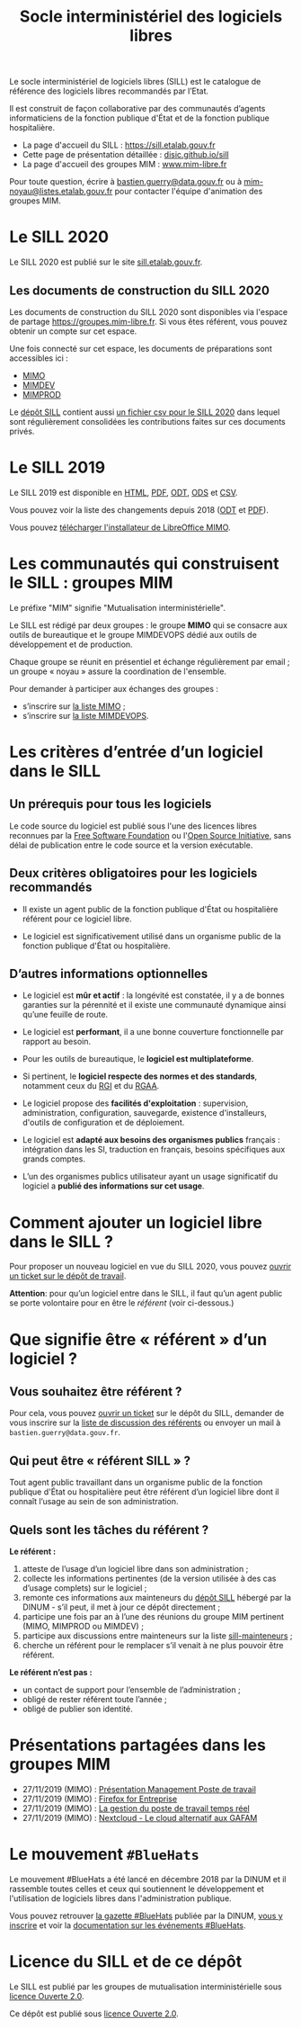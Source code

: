 #+title: Socle interministériel des logiciels libres
#+options: toc:1

Le socle interministériel de logiciels libres (SILL) est le catalogue
de référence des logiciels libres recommandés par l’Etat.

Il est construit de façon collaborative par des communautés d’agents
informaticiens de la fonction publique d'État et de la fonction
publique hospitalière.

- La page d'accueil du SILL : https://sill.etalab.gouv.fr
- Cette page de présentation détaillée : [[https://disic.github.io/sill/index.html][disic.github.io/sill]]
- La page d'accueil des groupes MIM : [[https://www.mim-libre.fr/][www.mim-libre.fr]]

Pour toute question, écrire à [[mailto:bastien.guerry@data.gouv.fr][bastien.guerry@data.gouv.fr]] ou à
[[mailto:mim-noyau@listes.etalab.gouv.fr][mim-noyau@listes.etalab.gouv.fr]] pour contacter l'équipe d'animation
des groupes MIM.

* Le SILL 2020

Le SILL 2020 est publié sur le site [[https://sill.etalab.gouv.fr][sill.etalab.gouv.fr]].

** Les documents de construction du SILL 2020

Les documents de construction du SILL 2020 sont disponibles via
l'espace de partage https://groupes.mim-libre.fr.  Si vous êtes
référent, vous pouvez obtenir un compte sur cet espace.

Une fois connecté sur cet espace, les documents de préparations sont
accessibles ici :

- [[https://cloud.mim-libre.fr/apps/files/?dir=/Partage%20MIM/MIMO/SILL&fileid=10858][MIMO]]
- [[https://calc.mim-libre.fr/MIMDEV/edit][MIMDEV]]
- [[https://calc.mim-libre.fr/MIMPROD/edit][MIMPROD]]

Le [[https://github.com/DISIC/sill/][dépôt SILL]] contient aussi [[https://github.com/DISIC/sill/blob/master/2020/sill-2020.csv][un fichier csv pour le SILL 2020]] dans
lequel sont régulièrement consolidées les contributions faites sur ces
documents privés.

* Le SILL 2019

Le SILL 2019 est disponible en [[file:2019/][HTML]], [[file:2019/sill-2019.pdf][PDF]], [[file:2019/sill-2019.odt][ODT]], [[file:2019/sill-2019.ods][ODS]] et [[file:2019/sill-2019.csv][CSV]].

Vous pouvez voir la liste des changements depuis 2018 ([[file:2019/sill-diff-2018-2019.odt][ODT]] et [[file:2019/sill-diff-2018-2019.pdf][PDF]]).

Vous pouvez [[ftp://eoleng.ac-dijon.fr/SILL2019/][télécharger l'installateur de LibreOffice MIMO]].

* Les communautés qui construisent le SILL : groupes MIM

Le préfixe "MIM" signifie "Mutualisation interministérielle".

Le SILL est rédigé par deux groupes : le groupe *MIMO* qui se consacre
aux outils de bureautique et le groupe MIMDEVOPS dédié aux outils de
développement et de production.

Chaque groupe se réunit en présentiel et échange régulièrement par
email ; un groupe « noyau » assure la coordination de l'ensemble.

Pour demander à participer aux échanges des groupes :

- s’inscrire sur [[https://listes.etalab.gouv.fr/listinfo/mimo][la liste MIMO]] ;
- s’inscrire sur [[https://listes.etalab.gouv.fr/listinfo/mim-devops][la liste MIMDEVOPS]].

* Les critères d’entrée d’un logiciel dans le SILL

** Un prérequis pour tous les logiciels

Le code source du logiciel est publié sous l'une des licences libres
reconnues par la [[https://www.gnu.org/licenses/license-list.fr.html][Free Software Foundation]] ou l'[[https://opensource.org/licenses][Open Source Initiative]],
sans délai de publication entre le code source et la version
exécutable.

** Deux critères obligatoires pour les logiciels recommandés

- Il existe un agent public de la fonction publique d'État ou
  hospitalière référent pour ce logiciel libre.

- Le logiciel est significativement utilisé dans un organisme public
  de la fonction publique d'État ou hospitalière.

** D’autres informations optionnelles

- Le logiciel est *mûr et actif* : la longévité est constatée, il y a de
  bonnes garanties sur la pérennité et il existe une communauté
  dynamique ainsi qu’une feuille de route.

- Le logiciel est *performant*, il a une bonne couverture fonctionnelle
  par rapport au besoin.

- Pour les outils de bureautique, le *logiciel est multiplateforme*.

- Si pertinent, le *logiciel respecte des normes et des standards*,
  notamment ceux du [[http://references.modernisation.gouv.fr/interoperabilite][RGI]] et du [[https://www.numerique.gouv.fr/publications/rgaa-accessibilite/][RGAA]].

- Le logiciel propose des *facilités d'exploitation* : supervision,
  administration, configuration, sauvegarde, existence d'installeurs,
  d'outils de configuration et de déploiement.

- Le logiciel est *adapté aux besoins des organismes publics* français :
  intégration dans les SI, traduction en français, besoins spécifiques
  aux grands comptes.

- L’un des organismes publics utilisateur ayant un usage significatif
  du logiciel a *publié des informations sur cet usage*.

* Comment ajouter un logiciel libre dans le SILL ?

Pour proposer un nouveau logiciel en vue du SILL 2020, vous pouvez
[[https://github.com/DISIC/sill/issues/new?assignees=bzg&labels=Soumission&template=ajout-logiciel.md&title=Nouveau+logiciel+%3A+][ouvrir un ticket sur le dépôt de travail]].

*Attention*: pour qu’un logiciel entre dans le SILL, il faut qu’un agent
public se porte volontaire pour en être le /référent/ (voir ci-dessous.)

* Que signifie être « référent » d’un logiciel ?

** Vous souhaitez être référent ?

Pour cela, vous pouvez [[https://github.com/DISIC/sill/issues/new/choose][ouvrir un ticket]] sur le dépôt du SILL, demander
de vous inscrire sur la [[https://listes.etalab.gouv.fr/listinfo/sill-mainteneurs][liste de discussion des référents]] ou envoyer
un mail à =bastien.guerry@data.gouv.fr=.

** Qui peut être « référent SILL » ?

Tout agent public travaillant dans un organisme public de la fonction
publique d'État ou hospitalière peut être référent d’un logiciel libre
dont il connaît l’usage au sein de son administration.

** Quels sont les tâches du référent ?

*Le référent :*

1. atteste de l’usage d’un logiciel libre dans son administration ;
2. collecte les informations pertinentes (de la version utilisée à des cas d’usage complets) sur le logiciel ;
3. remonte ces informations aux mainteneurs du [[https://github.com/disic/sill][dépôt SILL]] hébergé par la DINUM - s’il peut, il met à jour ce dépôt directement ;
4. participe une fois par an à l’une des réunions du groupe MIM pertinent (MIMO, MIMPROD ou MIMDEV) ;
5. participe aux discussions entre mainteneurs sur la liste [[https://listes.etalab.gouv.fr/listinfo/sill-mainteneurs][sill-mainteneurs]] ;
6. cherche un référent pour le remplacer s’il venait à ne plus pouvoir être référent.

*Le référent n’est pas :*

- un contact de support pour l’ensemble de l’administration ;
- obligé de rester référent toute l’année ;
- obligé de publier son identité.

* Présentations partagées dans les groupes MIM

- 27/11/2019 (MIMO) : [[https://speakerdeck.com/bluehats/presentation-management-poste-de-travail][Présentation Management Poste de travail]]
- 27/11/2019 (MIMO) : [[https://speakerdeck.com/bluehats/firefox-for-enterprise][Firefox for Entreprise]]
- 27/11/2019 (MIMO) : [[https://speakerdeck.com/bluehats/la-gestion-du-poste-de-travail-temps-reel][La gestion du poste de travail temps réel]]
- 27/11/2019 (MIMO) : [[https://speakerdeck.com/bluehats/nextcloud-le-cloud-alternatif-aux-gafam][Nextcloud - Le cloud alternatif aux GAFAM]]

* Le mouvement =#BlueHats=

Le mouvement #BlueHats a été lancé en décembre 2018 par la DINUM et il
rassemble toutes celles et ceux qui soutiennent le développement et
l'utilisation de logiciels libres dans l'administration publique.

Vous pouvez retrouver [[https://github.com/DISIC/gazette-bluehats][la gazette #BlueHats]] publiée par la DINUM, [[https://infolettres.etalab.gouv.fr/subscribe/bluehats@mail.etalab.studio][vous
y inscrire]] et voir la [[https://github.com/DISIC/evenements-bluehats][documentation sur les événements #BlueHats]].

* Licence du SILL et de ce dépôt

Le SILL est publié par les groupes de mutualisation interministérielle
sous [[https://github.com/etalab/Licence-Ouverte/blob/master/LO.md][licence Ouverte 2.0]].

Ce dépôt est publié sous [[https://github.com/etalab/Licence-Ouverte/blob/master/LO.md][licence Ouverte 2.0]].
